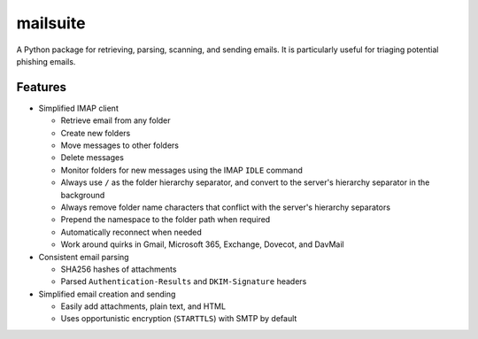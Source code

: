 =========
mailsuite
=========

A Python package for retrieving, parsing, scanning, and sending emails.
It is particularly useful for triaging potential phishing emails.

Features
--------

- Simplified IMAP client

  - Retrieve email from any folder
  - Create new folders
  - Move messages to other folders
  - Delete messages
  - Monitor folders for new messages using the IMAP ``IDLE`` command
  - Always use ``/`` as the folder hierarchy separator, and convert to the
    server's hierarchy separator in the background
  - Always remove folder name characters that conflict with the server's
    hierarchy separators
  - Prepend the namespace to the folder path when required
  - Automatically reconnect when needed
  - Work around quirks in Gmail, Microsoft 365, Exchange, Dovecot, and
    DavMail

- Consistent email parsing

  - SHA256 hashes of attachments
  - Parsed ``Authentication-Results`` and ``DKIM-Signature`` headers

- Simplified email creation and sending

  - Easily add attachments, plain text, and HTML
  - Uses opportunistic encryption (``STARTTLS``) with SMTP by default
